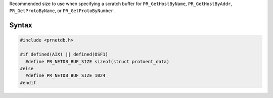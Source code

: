Recommended size to use when specifying a scratch buffer for
``PR_GetHostByName``, ``PR_GetHostByAddr``, ``PR_GetProtoByName``, or
``PR_GetProtoByNumber``.

.. _Syntax:

Syntax
------

.. code:: eval

   #include <prnetdb.h>

   #if defined(AIX) || defined(OSF1)
     #define PR_NETDB_BUF_SIZE sizeof(struct protoent_data)
   #else
     #define PR_NETDB_BUF_SIZE 1024
   #endif
